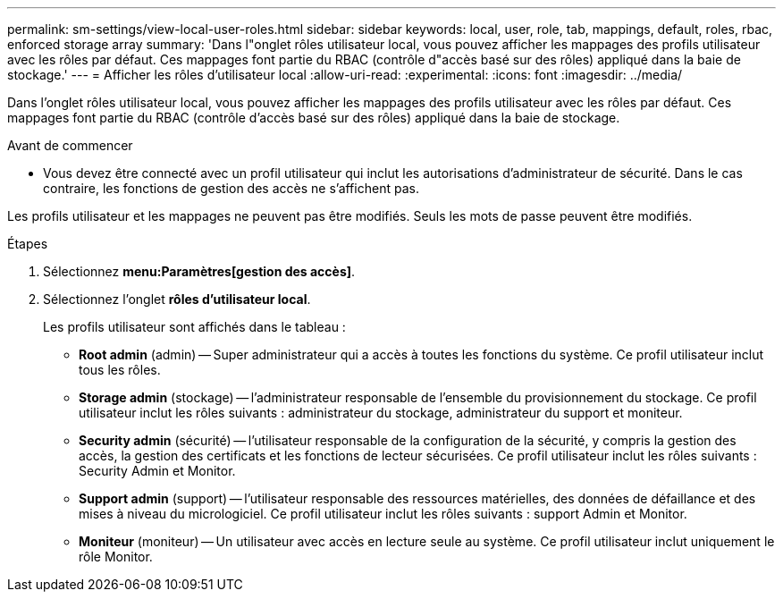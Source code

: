 ---
permalink: sm-settings/view-local-user-roles.html 
sidebar: sidebar 
keywords: local, user, role, tab, mappings, default, roles, rbac, enforced storage array 
summary: 'Dans l"onglet rôles utilisateur local, vous pouvez afficher les mappages des profils utilisateur avec les rôles par défaut. Ces mappages font partie du RBAC (contrôle d"accès basé sur des rôles) appliqué dans la baie de stockage.' 
---
= Afficher les rôles d'utilisateur local
:allow-uri-read: 
:experimental: 
:icons: font
:imagesdir: ../media/


[role="lead"]
Dans l'onglet rôles utilisateur local, vous pouvez afficher les mappages des profils utilisateur avec les rôles par défaut. Ces mappages font partie du RBAC (contrôle d'accès basé sur des rôles) appliqué dans la baie de stockage.

.Avant de commencer
* Vous devez être connecté avec un profil utilisateur qui inclut les autorisations d'administrateur de sécurité. Dans le cas contraire, les fonctions de gestion des accès ne s'affichent pas.


Les profils utilisateur et les mappages ne peuvent pas être modifiés. Seuls les mots de passe peuvent être modifiés.

.Étapes
. Sélectionnez *menu:Paramètres[gestion des accès]*.
. Sélectionnez l'onglet *rôles d'utilisateur local*.
+
Les profils utilisateur sont affichés dans le tableau :

+
** *Root admin* (admin) -- Super administrateur qui a accès à toutes les fonctions du système. Ce profil utilisateur inclut tous les rôles.
** *Storage admin* (stockage) -- l'administrateur responsable de l'ensemble du provisionnement du stockage. Ce profil utilisateur inclut les rôles suivants : administrateur du stockage, administrateur du support et moniteur.
** *Security admin* (sécurité) -- l'utilisateur responsable de la configuration de la sécurité, y compris la gestion des accès, la gestion des certificats et les fonctions de lecteur sécurisées. Ce profil utilisateur inclut les rôles suivants : Security Admin et Monitor.
** *Support admin* (support) -- l'utilisateur responsable des ressources matérielles, des données de défaillance et des mises à niveau du micrologiciel. Ce profil utilisateur inclut les rôles suivants : support Admin et Monitor.
** *Moniteur* (moniteur) -- Un utilisateur avec accès en lecture seule au système. Ce profil utilisateur inclut uniquement le rôle Monitor.



